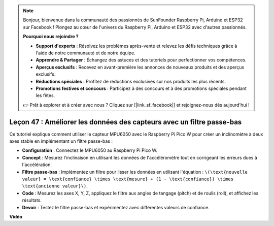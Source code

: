 .. note::

    Bonjour, bienvenue dans la communauté des passionnés de SunFounder Raspberry Pi, Arduino et ESP32 sur Facebook ! Plongez au cœur de l'univers du Raspberry Pi, Arduino et ESP32 avec d'autres passionnés.

    **Pourquoi nous rejoindre ?**

    - **Support d'experts** : Résolvez les problèmes après-vente et relevez les défis techniques grâce à l'aide de notre communauté et de notre équipe.
    - **Apprendre & Partager** : Échangez des astuces et des tutoriels pour perfectionner vos compétences.
    - **Aperçus exclusifs** : Recevez en avant-première les annonces de nouveaux produits et des aperçus exclusifs.
    - **Réductions spéciales** : Profitez de réductions exclusives sur nos produits les plus récents.
    - **Promotions festives et concours** : Participez à des concours et à des promotions spéciales pendant les fêtes.

    👉 Prêt à explorer et à créer avec nous ? Cliquez sur [|link_sf_facebook|] et rejoignez-nous dès aujourd'hui !

Leçon 47 : Améliorer les données des capteurs avec un filtre passe-bas
=============================================================================

Ce tutoriel explique comment utiliser le capteur MPU6050 avec le Raspberry Pi Pico W pour créer un inclinomètre à deux axes stable en implémentant un filtre passe-bas :

* **Configuration** : Connectez le MPU6050 au Raspberry Pi Pico W.
* **Concept** : Mesurez l'inclinaison en utilisant les données de l'accéléromètre tout en corrigeant les erreurs dues à l'accélération.
* **Filtre passe-bas** : Implémentez un filtre pour lisser les données en utilisant l'équation : ``\(\text{nouvelle valeur} = \text{confiance} \times \text{mesure} + (1 - \text{confiance}) \times \text{ancienne valeur}\)``.
* **Code** : Mesurez les axes X, Y, Z, appliquez le filtre aux angles de tangage (pitch) et de roulis (roll), et affichez les résultats.
* **Devoir** : Testez le filtre passe-bas et expérimentez avec différentes valeurs de confiance.

**Vidéo**

.. raw:: html

    <iframe width="700" height="500" src="https://www.youtube.com/embed/3YqGIg4crEk?si=rwiDFcJ98nlj_Sg3" title="YouTube video player" frameborder="0" allow="accelerometer; autoplay; clipboard-write; encrypted-media; gyroscope; picture-in-picture; web-share" allowfullscreen></iframe>
